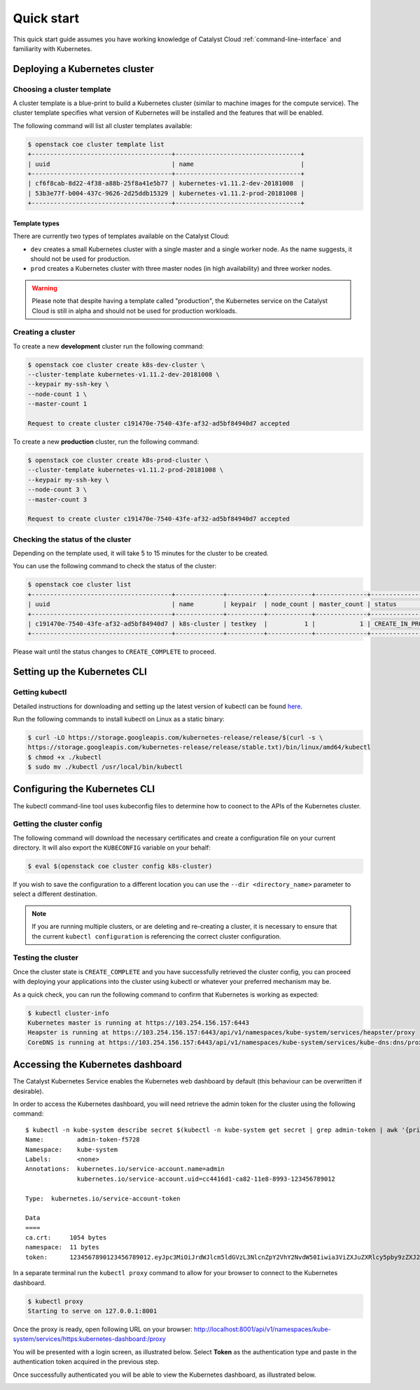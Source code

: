 ###########
Quick start
###########

This quick start guide assumes you have working knowledge of Catalyst Cloud
:ref:`command-line-interface` and familiarity with Kubernetes.


******************************
Deploying a Kubernetes cluster
******************************

Choosing a cluster template
===========================

A cluster template is a blue-print to build a Kubernetes cluster (similar to
machine images for the compute service). The cluster template specifies what
version of Kubernetes will be installed and the features that will be enabled.

The following command will list all cluster templates available:

.. code-block:: bash

  $ openstack coe cluster template list
  +--------------------------------------+----------------------------------+
  | uuid                                 | name                             |
  +--------------------------------------+----------------------------------+
  | cf6f8cab-8d22-4f38-a88b-25f8a41e5b77 | kubernetes-v1.11.2-dev-20181008  |
  | 53b3e77f-b004-437c-9626-2d25ddb15329 | kubernetes-v1.11.2-prod-20181008 |
  +--------------------------------------+----------------------------------+

Template types
--------------

There are currently two types of templates available on the Catalyst Cloud:

* ``dev`` creates a small Kubernetes cluster with a single master and a single
  worker node. As the name suggests, it should not be used for production.
* ``prod`` creates a Kubernetes cluster with three master nodes (in high
  availability) and three worker nodes.

.. warning::

  Please note that despite having a template called "production", the Kubernetes
  service on the Catalyst Cloud is still in alpha and should not be used for
  production workloads.

Creating a cluster
==================

To create a new **development** cluster run the following command:

.. code-block:: bash

  $ openstack coe cluster create k8s-dev-cluster \
  --cluster-template kubernetes-v1.11.2-dev-20181008 \
  --keypair my-ssh-key \
  --node-count 1 \
  --master-count 1

  Request to create cluster c191470e-7540-43fe-af32-ad5bf84940d7 accepted

To create a new **production** cluster, run the following command:

.. code-block:: bash

  $ openstack coe cluster create k8s-prod-cluster \
  --cluster-template kubernetes-v1.11.2-prod-20181008 \
  --keypair my-ssh-key \
  --node-count 3 \
  --master-count 3

  Request to create cluster c191470e-7540-43fe-af32-ad5bf84940d7 accepted

Checking the status of the cluster
==================================

Depending on the template used, it will take 5 to 15 minutes for the cluster to
be created.

You can use the following command to check the status of the cluster:

.. code-block:: bash

  $ openstack coe cluster list
  +--------------------------------------+-------------+----------+------------+--------------+--------------------+
  | uuid                                 | name        | keypair  | node_count | master_count | status             |
  +--------------------------------------+-------------+----------+------------+--------------+--------------------+
  | c191470e-7540-43fe-af32-ad5bf84940d7 | k8s-cluster | testkey  |          1 |            1 | CREATE_IN_PROGRESS |
  +--------------------------------------+-------------+----------+------------+--------------+--------------------+

Please wait until the status changes to ``CREATE_COMPLETE`` to proceed.


*****************************
Setting up the Kubernetes CLI
*****************************

Getting kubectl
===============

Detailed instructions for downloading and setting up the latest version of
kubectl can be found `here`_.

.. _`here`: https://kubernetes.io/docs/tasks/tools/install-kubectl/

Run the following commands to install kubectl on Linux as a static binary:

.. code-block:: bash

  $ curl -LO https://storage.googleapis.com/kubernetes-release/release/$(curl -s \
  https://storage.googleapis.com/kubernetes-release/release/stable.txt)/bin/linux/amd64/kubectl
  $ chmod +x ./kubectl
  $ sudo mv ./kubectl /usr/local/bin/kubectl


******************************
Configuring the Kubernetes CLI
******************************

The kubectl command-line tool uses kubeconfig files to determine how to coonect
to the APIs of the Kubernetes cluster.

Getting the cluster config
==========================

The following command will download the necessary certificates and create a
configuration file on your current directory. It will also export the
``KUBECONFIG`` variable on your behalf:

.. code-block:: bash

  $ eval $(openstack coe cluster config k8s-cluster)

If you wish to save the configuration to a different location you can use the
``--dir <directory_name>`` parameter to select a different destination.

.. Note::

  If you are running multiple clusters, or are deleting and re-creating a
  cluster, it is necessary to ensure that the current ``kubectl configuration``
  is referencing the correct cluster configuration.

Testing the cluster
===================

Once the cluster state is ``CREATE_COMPLETE`` and you have successfully
retrieved the cluster config, you can proceed with deploying your applications
into the cluster using kubectl or whatever your preferred mechanism may be.

As a quick check, you can run the following command to confirm that Kubernetes
is working as expected:

.. code-block:: bash

  $ kubectl cluster-info
  Kubernetes master is running at https://103.254.156.157:6443
  Heapster is running at https://103.254.156.157:6443/api/v1/namespaces/kube-system/services/heapster/proxy
  CoreDNS is running at https://103.254.156.157:6443/api/v1/namespaces/kube-system/services/kube-dns:dns/proxy

**********************************
Accessing the Kubernetes dashboard
**********************************

The Catalyst Kubernetes Service enables the Kubernetes web dashboard by default
(this behaviour can be overwritten if desirable).

In order to access the Kubernetes dashboard, you will need retrieve the admin
token for the cluster using the following command:

::

  $ kubectl -n kube-system describe secret $(kubectl -n kube-system get secret | grep admin-token | awk '{print $1}')
  Name:         admin-token-f5728
  Namespace:    kube-system
  Labels:       <none>
  Annotations:  kubernetes.io/service-account.name=admin
                kubernetes.io/service-account.uid=cc4416d1-ca82-11e8-8993-123456789012

  Type:  kubernetes.io/service-account-token

  Data
  ====
  ca.crt:     1054 bytes
  namespace:  11 bytes
  token:      1234567890123456789012.eyJpc3MiOiJrdWJlcm5ldGVzL3NlcnZpY2VhY2NvdW50Iiwia3ViZXJuZXRlcy5pby9zZXJ2aWNlYWNjb3VudC9uYW1lc3BhY2UiOiJrdWJlLXN5c3RlbSIsImt1YmVybmV0ZXMuaW8vc2VydmljZWFjY291bnQvc2VjcmV0Lm5hbWUiOiJhZG1pbi10b2tlbi1mNTcyOCIsImt1YmVybmV0ZXMuaW8vc2VydmljZWFjY291bnQvc2VydmljZS1hY2NvdW50Lm5hbWUiOiJhZG1pbiIsImt1YmVybmV0ZXMuaW8vc2VydmljZWFjY291bnQvc2VydmljZS1hY2NvdW50LnVpZCI6ImNjNDQxNmQxLWNhODItMTFlOC04OTkzLWZhMTYzZTEwZWY3NiIsInN1YiI6InN5c3RlbTpzZXJ2aWNlYWNjb3VudDprdWJlLXN5c3RlbTphZG1pbiJ9.ngUnhjCOnIQYOAMzyx9TbX7dM2l4ne_AMiJmUDT9fpLGaJexVuq7EHq6FVfdzllgaCINFC2AF0wlxIscqFRWgF1b1SPIdL05XStJZ9tMg4cyr6sm0XXpzgkMLsuAzsltt5GfOzMoK3o5_nqn4ijvXJiWLc4XkQ3_qEPHUtWPK9Jem7p-GDQLfF7IvxafJpBbbCR3upBQpFzn0huZlpgdo46NAuzTT6iKhccnB0IyTFVgvItHtFPFKTUAr4jeuCDNlIVfho99NBSNYM_IwI-jTMkDqIQ-cLEfB2rHD42R-wOEWztoKeuXVkGdPBGEiWNw91ZWuWKkfslYIFE5ntwHgA

In a separate terminal run the ``kubectl proxy`` command to allow for your
browser to connect to the Kubernetes dashboard.

.. code-block:: bash

  $ kubectl proxy
  Starting to serve on 127.0.0.1:8001

Once the proxy is ready, open following URL on your browser:
http://localhost:8001/api/v1/namespaces/kube-system/services/https:kubernetes-dashboard:/proxy

You will be presented with a login screen, as illustrated below. Select
**Token** as the authentication type and paste in the authentication token
acquired in the previous step.

.. image:: _containers_assets/kubernetes_dashboard_login.png
   :align: center

Once successfully authenticated you will be able to view the Kubernetes
dashboard, as illustrated below.

.. image:: _containers_assets/kubernetes_dashboard1.png
   :align: center
